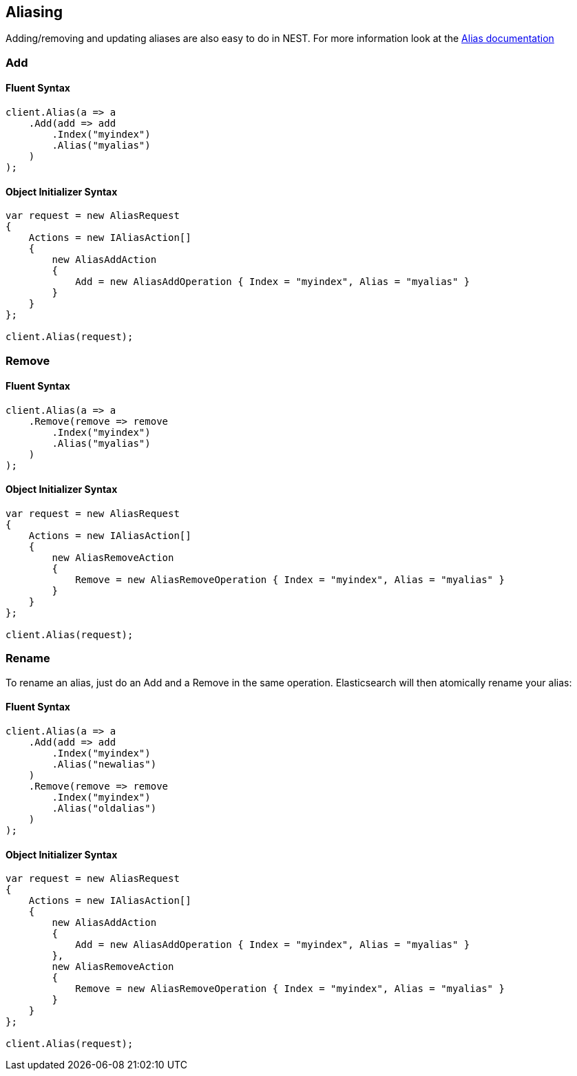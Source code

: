 [[aliasing]]
== Aliasing 

Adding/removing and updating aliases are also easy to do in NEST. 
For more information look at the http://www.elasticsearch.org/guide/en/elasticsearch/reference/current/indices-aliases.html[Alias documentation]

[float]
=== Add

[float]
==== Fluent Syntax

[source,csharp]
----
client.Alias(a => a
    .Add(add => add
        .Index("myindex")
        .Alias("myalias")
    )
);
----

[float]
==== Object Initializer Syntax

[source,csharp]
----
var request = new AliasRequest
{
    Actions = new IAliasAction[]
    {
        new AliasAddAction 
        { 
            Add = new AliasAddOperation { Index = "myindex", Alias = "myalias" } 
        }
    }
};

client.Alias(request);
----

[float]
=== Remove

[float]
==== Fluent Syntax

[source,csharp]
----
client.Alias(a => a
    .Remove(remove => remove
        .Index("myindex")
        .Alias("myalias")
    )
);
----

[float]
==== Object Initializer Syntax

[source,csharp]
----
var request = new AliasRequest
{
    Actions = new IAliasAction[]
    {
        new AliasRemoveAction 
        { 
            Remove = new AliasRemoveOperation { Index = "myindex", Alias = "myalias" } 
        }
    }
};

client.Alias(request);
----

[float]
=== Rename

To rename an alias, just do an Add and a Remove in the same operation. Elasticsearch will then atomically rename your alias:

[float]
==== Fluent Syntax

[source,csharp]
----
client.Alias(a => a
    .Add(add => add
        .Index("myindex")
        .Alias("newalias")
    )
    .Remove(remove => remove
        .Index("myindex")
        .Alias("oldalias")
    )
);
----

[float]
==== Object Initializer Syntax

[source,csharp]
----
var request = new AliasRequest
{
    Actions = new IAliasAction[]
    {
        new AliasAddAction 
        { 
            Add = new AliasAddOperation { Index = "myindex", Alias = "myalias" } 
        },
        new AliasRemoveAction 
        { 
            Remove = new AliasRemoveOperation { Index = "myindex", Alias = "myalias" } 
        }
    }
};

client.Alias(request);
----

